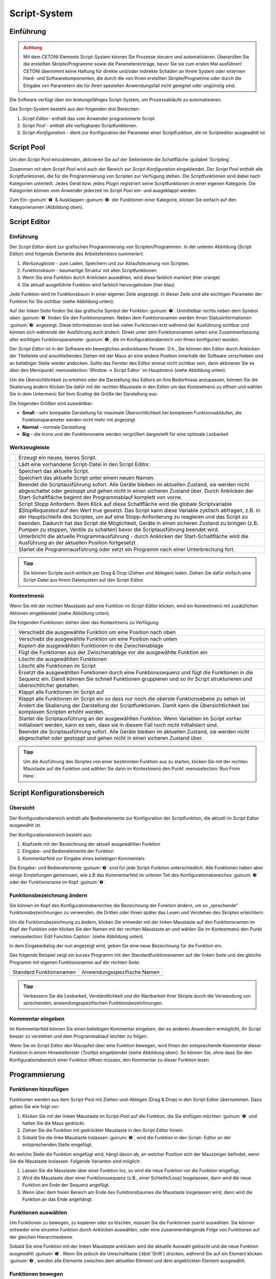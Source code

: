Script-System
=============

Einführung
----------

.. admonition:: Achtung
   :class: caution

   Mit dem CETONI Elements Script-System können Sie Prozesse steuern und automatisieren. 
   Überprüfen Sie die erstellten Skripte/Programme sowie die Parametereinträge, bevor Sie 
   sie zum ersten Mal ausführen! CETONI übernimmt keine Haftung für direkte und/oder
   indirekte Schäden an Ihrem System oder externen Hard- und Softwarekomponenten,
   die durch die von Ihnen erstellten Skripte/Programme oder durch die Eingabe von Parametern
   die für Ihren speziellen Anwendungsfall nicht geeignet oder ungünstig sind.

Die Software verfügt über ein leistungsfähiges Script-System, um
Prozessabläufe zu automatisieren.

.. image:: Pictures/10000201000003C9000001AAB18C614061F55B68.png
   :alt: Script-System Übersicht

Das Script-System besteht aus den folgenden drei Bereichen:

.. rst-class:: guinums

1. *Script Editor*- enthält das vom Anwender programmierte Script.
2. *Script Pool* - enthält alle verfügbaren Scriptfunktionen.
3. *Script-Konfiguration* - dient zur Konfiguration der Parameter einer
   Scriptfunktion, die im Scripteditor ausgewählt ist

Script Pool
-----------

Um den *Script Pool* einzublenden, aktivieren Sie auf der Seitenleiste die
Schaltfläche :guilabel:`Scripting`.

.. image:: Pictures/10000201000001BC00000116F459D83094022ABD.png
   :alt: Script Pool einblenden

Zusammen mit dem *Script Pool*
wird auch der Bereich zur *Script-Konfiguration* eingeblendet. Der *Script
Pool* enthält alle Scriptfunktionen, die für die Programmierung von
Scripten zur Verfügung stehen. Die Scriptfunktionen sind dabei nach
Kategorien unterteilt. Jedes Gerät bzw. jedes Plugin registriert seine
Scriptfunktionen in einer eigenen Kategorie. 
Die Kategorien können vom Anwender jederzeit im *Script Pool* ein- und ausgeklappt 
werden.

.. image:: Pictures/100002010000022E0000017D7475090392B8F4E9.png
   :alt: Script Pool - Kategorie ein- und ausgeklappt

Zum Ein-:guinum:`❶` & Ausklappen :guinum:`❷` der Funktionen einer Kategorie, klicken Sie
einfach auf den Kategorienamen (Abbildung oben).

Script Editor
-------------

.. _einführung-1:

Einführung
~~~~~~~~~~

Der *Script Editor* dient zur grafischen Programmierung von
Scripten/Programmen. In der unteren Abbildung (*Script Editor*) sind
folgende Elemente des Arbeitsfensters nummeriert:

.. rst-class:: guinums

1. *Werkzeugleiste* - zum Laden, Speichern und zur Ablaufsteuerung von
   Scripten.
2. *Funktionsbaum* - baumartige Struktur mit allen Scriptfunktionen
3. Wenn Sie eine Funktion durch Anklicken auswählen, wird diese
   farblich markiert (hier orange)
4. Die aktuell ausgeführte Funktion wird farblich hervorgehoben (hier
   blau)

.. image:: Pictures/100002010000025A00000168CC93E6B2FBB4D916.png
   :alt: Script Editor

Jede Funktion wird im Funktionsbaum in
einer eigenen Zeile angezeigt. In dieser Zeile sind alle wichtigen
Parameter der Funktion für Sie sichtbar (siehe Abbildung unten):

.. image:: Pictures/1000020100000272000000627C834EF46698FB03.png
   :alt: Funktion im Skript-Editor

Auf der linken Seite finden
Sie das grafische Symbol der Funktion :guinum:`❶`. Unmittelbar rechts neben dem
Symbol oben :guinum:`❷` finden Sie den Funktionsnamen. Neben dem Funktionsnamen
werden Ihnen Statusinformationen :guinum:`❸` angezeigt. Diese Informationen sind
bei vielen Funktionen erst während der Ausführung sichtbar und können
sich währende der Ausführung auch ändern. Direkt unter dem
Funktionsnamen sehen eine Zusammenfassung aller wichtigen
Funktionsparameter :guinum:`❹`, die im Konfigurationsbereich von Ihnen
konfiguriert wurden.

Der *Script Editor* ist in der Software ein bewegliches andockbares
Fenster. D.h., Sie können den Editor durch Anklicken der Titelleiste und
anschließendes Ziehen mit der Maus an eine andere Position innerhalb der
Software verschieben und an beliebiger Stelle wieder andocken. Sollte
das Fenster des Editor einmal nicht sichtbar sein, dann aktivieren Sie
es über den Menüpunkt :menuselection:`Window → Script Editor` im Hauptmenü 
(siehe Abbildung unten).

.. image:: Pictures/100002010000018B000000E25969D2D1DAB3AE6A.png
   :alt: Script Editor anzeigen

Um die Übersichtlichkeit zu
erhöhen oder die Darstellung des Editors an Ihre Bedürfnisse anzupassen,
können Sie die Skalierung ändern Klicken Sie dafür mit der rechten
Maustaste in den Editor um das Kontextmenü zu öffnen und wählen Sie in
dem Untermenü *Set Item Scaling* die Größe der Darstellung aus:

.. image:: Pictures/10000201000001BD000000E95ED186BD70837E01.png
   :alt: Script Editor Skalierung ändern

Die folgenden Größen sind auswählbar:

-  **Small** – sehr kompakte Darstellung für maximale Übersichtlichkeit
   bei komplexen Funktionsabläufen, die Funktionsparameter werden nicht
   mehr mit angezeigt
-  **Normal** – normale Darstellung
-  **Big** – die Icons und der Funktionsname werden vergrößert
   dargestellt für eine optimale Lesbarkeit

Werkzeugleiste
~~~~~~~~~~~~~~

+-----------+---------------------------------------------------------+
| |image17| | Erzeugt ein neues, leeres Script.                       |
+-----------+---------------------------------------------------------+
| |image18| | Lädt eine vorhandene Script-Datei in den Script Editor. |
+-----------+---------------------------------------------------------+
| |image19| | Speichert das aktuelle Script.                          |
+-----------+---------------------------------------------------------+
| |image20| | Speichert das aktuelle Script unter einem neuen Namen.  |
+-----------+---------------------------------------------------------+
| |image21| | Beendet die Scriptausführung sofort. Alle Geräte        |
|           | bleiben im aktuellen Zustand, sie werden nicht          |
|           | abgeschaltet oder gestoppt und gehen nicht in einen     |
|           | sicheren Zustand über. Durch Anklicken der              |
|           | Start-Schaltfläche beginnt der Programmablauf komplett  |
|           | von vorne.                                              |
+-----------+---------------------------------------------------------+
| |image22| | Script Stopp Anfordern. Beim Klick auf diese            |
|           | Schaltfläche wird die globale Scriptvariable            |
|           | *$\ StopRequested* auf den Wert *true* gesetzt. Das     |
|           | Script kann diese Variable zyklisch abfragen, z.B. in   |
|           | der Hauptschleife des Scriptes, um auf eine             |
|           | Stopp-Anforderung zu reagieren und das Script zu        |
|           | beenden. Dadurch hat das Script die Möglichkeit, Geräte |
|           | in einen sicheren Zustand zu bringen (z.B. Pumpen zu    |
|           | stoppen, Ventile zu schalten) bevor die                 |
|           | Scriptausführung beendet wird.                          |
+-----------+---------------------------------------------------------+
| |image23| | Unterbricht die aktuelle Programmausführung - durch     |
|           | Anklicken der Start-Schaltfläche wird die Ausführung an |
|           | der aktuellen Position fortgesetzt .                    |
+-----------+---------------------------------------------------------+
| |image24| | Startet die Programmausführung oder setzt ein Programm  |
|           | nach einer Unterbrechung fort.                          |
+-----------+---------------------------------------------------------+


.. admonition:: Tipp
   :class: tip

   Sie können Scripte auch einfach per Drag &    
   Drop (Ziehen und Ablegen) laden. Ziehen Sie dafür       
   einfach eine Script-Datei aus Ihrem Dateisystem auf den 
   Script-Editor.        

Kontextmenü
~~~~~~~~~~~

Wenn Sie mit der rechten Maustaste auf eine Funktion im *Script-Editor*
klicken, wird ein Kontextmenü mit zusätzlichen Aktionen eingeblendet
(siehe Abbildung unten).

.. image:: Pictures/100002010000014400000150DF1BE1DD8FC0A460.png
   :alt: Kontextmenü Script Editor

Die folgenden Funktionen stehen über das Kontextmenü zu Verfügung:

+-----------+---------------------------------------------------------+
| |image52| | Verschiebt die ausgewählte Funktion um eine Position    |
|           | nach oben                                               |
+-----------+---------------------------------------------------------+
| |image53| | Verschiebt die ausgewählte Funktion um eine Position    |
|           | nach unten                                              |
+-----------+---------------------------------------------------------+
| |image54| | Kopiert die ausgewählten Funktionen in die              |
|           | Zwischenablage                                          |
+-----------+---------------------------------------------------------+
| |image55| | Fügt die Funktionen aus der Zwischenablage vor die      |
|           | ausgewählte Funktion ein                                |
+-----------+---------------------------------------------------------+
| |image56| | Löscht die ausgewählten Funktionen                      |
+-----------+---------------------------------------------------------+
| |image57| | Löscht alle Funktionen im Script                        |
+-----------+---------------------------------------------------------+
| |image58| | Ersetzt die ausgewählten Funktionen durch eine          |
|           | Funktionssequenz und fügt die Funktionen in die Sequenz |
|           | ein. Damit können Sie schnell Funktionen gruppieren und |
|           | so ihr Script strukturieren und übersichtlicher         |
|           | gestalten.                                              |
+-----------+---------------------------------------------------------+
| |image59| | Klappt alle Funktionen im Script auf                    |
+-----------+---------------------------------------------------------+
| |image60| | Klappt alle Funktionen im Script ein so dass nur noch   |
|           | die oberste Funktionsebene zu sehen ist                 |
+-----------+---------------------------------------------------------+
| |image61| | Ändert die Skalierung der Darstellung der               |
|           | Scriptfunktionen. Damit kann die Übersichtlichkeit bei  |
|           | komplexen Scripten erhöht werden.                       |
+-----------+---------------------------------------------------------+
| |image62| | Startet die Scriptausführung an der ausgewählten        |
|           | Funktion. Wenn Variablen im Script vorher initialisiert |
|           | werden, kann es sein, dass sie in diesem Fall noch      |
|           | nicht initialisiert sind.                               |
+-----------+---------------------------------------------------------+
| |image63| | Beendet die Scriptausführung sofort. Alle Geräte        |
|           | bleiben im aktuellen Zustand, sie werden nicht          |
|           | abgeschaltet oder gestoppt und gehen nicht in einen     |
|           | sicheren Zustand über.                                  |
+-----------+---------------------------------------------------------+

.. admonition:: Tipp
   :class: tip

   Um die Ausführung des Skriptes von einer      
   bestimmten Funktion aus zu starten, klicken Sie mit der 
   rechten Maustaste auf die Funktion und wählen Sie dann  
   im Kontextmenü den Punkt :menuselection:`Run From Here`.             

Script Konfigurationsbereich
----------------------------

Übersicht
~~~~~~~~~

Der Konfigurationsbereich enthält alle Bedienelemente zur Konfiguration
der Scriptfunktion, die aktuell im *Script Editor* ausgewählt ist.

.. image:: Pictures/100002010000021A0000012F07608C2B70720CC7.png
   :alt: Script Konfigurationsbereich

Der Konfigurationsbereich besteht aus:

.. rst-class:: guinums

1. Kopfzeile mit der Bezeichnung der aktuell ausgewählten Funktion
2. Eingabe- und Bedienelemente der Funktion
3. Kommentarfeld zur Eingabe eines beliebigen Kommentars

Die Eingabe- und Bedienelemente :guinum:`❷` sind für jede Script-Funktion
unterschiedlich. Alle Funktionen haben aber einige Einstellungen
gemeinsam, wie z.B das Kommentarfeld im unteren Teil des
Konfigurationsbereiches :guinum:`❸` oder der Funktionsname im Kopf :guinum:`❶`.

Funktionsbezeichnung ändern
~~~~~~~~~~~~~~~~~~~~~~~~~~~

Sie können im Kopf des Konfigurationsbereiches die Bezeichnung der
Funktion ändern, um so „sprechende“ Funktionsbezeichnungen zu verwenden,
die Dritten oder Ihnen später das Lesen und Verstehen des Skriptes
erleichtern.

Um die Funktionsbezeichnung zu ändern, klicken Sie entweder mit der
linken Maustaste auf den Funktionsnamen im Kopf der Funktion oder
klicken Sie den Namen mit der rechten Maustaste an und wählen Sie im
Kontextmenü den Punkt :menuselection:`Edit Function Caption` (siehe Abbildung 
unten).

.. image:: Pictures/10000201000001BC0000008C307209237D1183C6.png
   :alt: Aufruf Änderung Funktionsbezeichnung

In dem Eingabedialog der nun angezeigt wird, geben Sie eine neue Bezeichnung
für die Funktion ein.

.. image:: Pictures/10000201000001B00000009EE87E1DC8113145D3.png
   :alt: Eingabe Funktionsbezeichnung

Das folgende Beispiel
zeigt ein kurzes Programm mit den Standardfunktionsnamen auf der linken
Seite und das gleiche Programm mit eigenen Funktionsnamen auf der
rechten Seite.

======================= ===========================
Standard Funktionsnamen Anwendungsspezifische Namen
|image67|               |image68|
======================= ===========================

.. admonition:: Tipp
   :class: tip

   Verbessern Sie die Lesbarkeit,                
   Verständlichkeit und die Wartbarkeit Ihrer Skripte      
   durch die Verwendung von sprechenden,                   
   anwendungsspezifischen Funktionsbezeichnungen. 


Kommentar eingeben
~~~~~~~~~~~~~~~~~~

Im Kommentarfeld können Sie einen beliebigen Kommentar eingeben, der es
anderen Anwendern ermöglicht, Ihr Script besser zu verstehen und dem
Programmablauf leichter zu folgen.

.. image:: Pictures/1000020100000204000000DEFE8A94073FF71C98.png

   :alt: Script Funktion Kommentare

Wenn Sie im *Script Editor*
den Mauspfeil über eine Funktion bewegen, wird Ihnen der entsprechende
Kommentar dieser Funktion in einem Hinweisfenster (*Tooltip*)
eingeblendet (siehe Abbildung oben). So können Sie, ohne dass Sie den
Konfigurationsbereich einer Funktion öffnen müssen, den Kommentar zu
dieser Funktion lesen.

Programmierung
--------------

Funktionen hinzufügen
~~~~~~~~~~~~~~~~~~~~~

Funktionen werden aus dem Script-Pool mit Ziehen-und-Ablegen (Drag &
Drop) in den Script Editor übernommen. Dazu gehen Sie wie folgt vor:

.. rst-class:: steps

#. Klicken Sie mit der linken Maustaste im Script-Pool auf die
   Funktion, die Sie einfügen möchten :guinum:`❶` und halten Sie die Maus
   gedrückt.
#. Ziehen Sie die Funktion mit gedrückter Maustaste in den *Script
   Editor* hinein.
#. Sobald Sie die linke Maustaste loslassen :guinum:`❷`, wird die Funktion in den
   Script- Editor an der entsprechenden Stelle eingefügt.

.. image:: Pictures/1000020100000257000000FE60273A82A9E46F3B.png
   :alt: Drag&Drop von Script Funktionen

An welche Stelle die
Funktion eingefügt wird, hängt davon ab, an welcher Position sich der
Mauszeiger befindet, wenn Sie die Maustaste loslassen. Folgende
Varianten sind möglich:

.. image:: Pictures/10000201000001340000012B261E2BD3D1D76AC8.png

.. rst-class:: guinums

1. Lassen Sie die Maustaste über einer Funktion los, so wird
   die neue Funktion vor die Funktion eingefügt.
2. Wird die Maustaste über einer Funktionssequenz (z.B., einer
   Schleife/Loop) losgelassen, dann wird die neue Funktion am Ende der
   Sequenz angefügt.
3. Wenn über dem freien Bereich am Ende des Funktionsbaumes die
   Maustaste losgelassen wird, dann wird die Funktion an das Ende
   angehängt.

Funktionen auswählen
~~~~~~~~~~~~~~~~~~~~

Um Funktionen zu bewegen, zu kopieren oder zu löschen, müssen Sie die
Funktionen zuerst auswählen. Sie können entweder eine einzelne Funktion
durch Anklicken auswählen, oder eine zusammenhängende Folge von
Funktionen auf der gleichen Hierarchieebene.

.. image:: Pictures/10000201000001F0000000EFC1A07C20DF2E2141.png
   :alt: Script Editor Mehrfachauswahl

Sobald Sie eine
Funktion mit der linken Maustaste anklicken wird die aktuelle Auswahl
gelöscht und die neue Funktion ausgewählt :guinum:`❶`. Wenn Sie jedoch die
Umschalttaste (:kbd:`Shift`) drücken, während Sie auf ein Element klicken :guinum:`❷`, werden
alle Elemente zwischen dem aktuellen Element und dem angeklickten
Element ausgewählt.

Funktionen bewegen
~~~~~~~~~~~~~~~~~~

Durch *Ziehen-und-Ablegen* können Sie die Funktionen im Funktionsbaum
bewegen und so an eine neue Position verschieben. Für das Einfügen an
der neuen Position gelten dieselben Regeln wie beim Hinzufügen von neuen
Funktionen.

.. image:: Pictures/10000201000001CC000000FCEBE9DEBFD8E32CFF.png
   :alt: Funktionen bewegen

Für das Verschieben von Funktionen
nach Oben und Unten gibt es eine weitere Alternative. Klicken Sie
hierfür mit der rechten Maustaste auf die Funktion, die verschoben
werden soll. Aus dem Kontextmenü (siehe Abbildung unten) wählen Sie dann
den Menüpunkt *Move up* oder *Move down*. Alternativ können Sie auch
die Tastenkombinationen :kbd:`Strg` + :kbd:`↑` oder :kbd:`Strg` + :kbd:`↓`
verwenden.

Mit dieser zweiten Methode lassen sich Funktionen nur in der aktuellen
Sequenz noch oben oder unten verschieben. Wollen Sie die Funktion an
eine komplett andere Position im Funktionsbaum bewegen, so ist dies nur
mit Ziehen-und Ablegen-möglich.

.. admonition:: Wichtig
   :class: note

   Mit *Move up* oder *Move down* wird immer 
   nur die aktuelle Funktion verschoben. Auch wenn mehrere 
   Funktionen ausgewählt sind, wird nur die aktuelle       
   Funktion verschoben. Wenn Sie die komplette Auswahl     
   verschieben möchten, können Sie dies durch              
   *Ziehen-und-Ablegen* (Drag & Drop) erreichen.  

Funktionen löschen
~~~~~~~~~~~~~~~~~~

Für das Löschen von Funktionen gibt es zwei Möglichkeiten:

1. Wählen Sie die zu löschenden Funktionen aus und klicken Sie dann im
   Kontextmenü auf den Menüpunkt *Delete*.
2. Wählen Sie die zu löschenden Funktionen aus und drücken Sie dann die
   *Entfernen*\ Taste.

Funktionen kopieren
~~~~~~~~~~~~~~~~~~~

Das Kopieren von Funktionen kann auch wieder wahlweise über das
Kontextmenü oder mittels Tastenkombinationen erfolgen. Wenn Sie mit dem
Kontextmenü arbeiten, wählen Sie nacheinander die Menüpunkte *Copy* und
*Paste* (Abbildung unten). Wenn Sie mit der Tastatur arbeiten, verwenden
Sie die Tastenkombinationen :kbd:`Strg` + :kbd:`C` zum Kopieren und 
:kbd:`Strg` + :kbd:`V` zum Einfügen.

.. image:: Pictures/1000020100000112000000CF9D471977536A43C2.png
   :alt: Funktionen kopieren

So kopieren Sie eine Funktion:

.. rst-class:: steps

#. Wählen Sie die Funktionen, die Sie kopieren möchten, durch Anklicken
   aus.
#. Kopieren Sie die Funktionen mit dem Menüpunkt *Copy* aus dem
   Kontextmenü oder über die Tastenkombination :kbd:`Strg` + :kbd:`C`.
#. Wählen Sie die Funktion, vor die Sie die kopierten Funktionen
   einfügen möchten, durch Anklicken aus.
#. Fügen Sie die kopierten Funktionen mit dem Menüpunkt *Paste* oder der
   Tastenkombination :kbd:`Strg` + :kbd:`V` ein.

Den Einfügevorgang *Paste* können Sie beliebig oft wiederholen, um
mehrere Kopien der vorher mit *Copy* kopierten Funktionen aus der
Zwischenablage einzufügen.

Funktionen gruppieren
~~~~~~~~~~~~~~~~~~~~~

Um die Übersichtlichkeit und Lesbarkeit Ihres Scripts zu verbessern,
können Sie Abfolgen von Funktionen schnell und einfach in
Funktionssequenzen gruppieren. Wählen Sie dafür einfach eine
zusammenhängende Reihe von Funktionen aus, und klicken Sie dann im
Kontextmenü auf den Menüpunkt *Convert Selection To Function Sequence.*

.. image:: Pictures/1000020100000162000000A933F710A74CD5FF30.png
   :alt: Funktionen gruppieren

Die ausgewählten Funktionen werden nun durch eine Funktionssequenz ersetzt, 
welche die ausgewählten Funktionen enthält.

.. image:: Pictures/10000201000002AD000000B45887FBE2E338C1B1.png

Funktionsparameter editieren
~~~~~~~~~~~~~~~~~~~~~~~~~~~~

Sobald Sie eine Funktion im Funktionsbaum durch Anklicken auswählen,
werden im Bereich *Script-Konfiguration* die Bedienelemente zur
Konfiguration der gewählten Funktion eingeblendet und Sie können die
Funktionsparameter editieren.

Tooltip anzeigen
~~~~~~~~~~~~~~~~

Wenn Sie die Maus über eine Funktion bewegen, wird nach kurzer Zeit das
Hinweisfenster (*Tooltip*) für diese Funktion angezeigt (siehe Abbildung
unten). In diesem Fenster erhalten Sie alle Informationen zu dieser
Funktion auf einem Blick: Funktionsname :guinum:`❶`, Kommentar oder
Funktionsbeschreibung :guinum:`❷` und Funktionsparameter :guinum:`❸`.

.. figure:: Pictures/1000020100000204000000DEDBCF89E6569C55A7.png
   :alt: Hinweisfenster für Funktion (Tooltip)


Variablen
---------

.. _variables-introduction:

Einführung
~~~~~~~~~~

Das Script-System unterstützt die Verwendung von Variablen. Variablen
sind in Scriptprogrammen Behälter für Rechengrößen und Werte, die im
Verlauf der Scriptausführung auftreten. Variablen werden durch einen vom
Benutzer zu definierenden Namen bezeichnet. Variablen können verwendet
werden, um Werte (z.B., Schleifenzähler oder von Sensoren gemeldete
Daten) darin zu speichern oder Ergebnisse von Berechnungen.
Scriptfunktionen, die die Verwendung von Variablen unterstützen, können
dann später auf den Inhalt dieser Variablen zugreifen.

Variablen anlegen
~~~~~~~~~~~~~~~~~

Bevor im Script Variablen zum Speichern von Werten oder zum Rechnen
verwendet werden können, müssen die Variablen angelegt werden. Es gibt
zwei Varianten zum Anlegen von Variablen:

1. Explizit: Variablen werden explizit vom Anwender definiert, z.B.
   durch die Funktion :ref:`create-variable`.
2. Implizit: Das Anlegen erfolgt implizit über Funktionen, die Variablen
   anbieten, wie z.B. durch die Funktion :ref:`counting-loop`, deren
   Schleifenzähler eine Variable ist.

.. _naming-variables:

Benennung von Variablen
~~~~~~~~~~~~~~~~~~~~~~~

Bezüglich der Namensgebung für Variablen sind einige Besonderheiten zu
beachten: Jede Variable wird im Programm über einen weitgehend frei
wählbaren Namen angesprochen. Dieser Name identifiziert die Variable
eindeutig. Verschiedene Namen bezeichnen verschiedene Variablen. Durch
ein vorangestelltes :code:`$`-Symbol können Variablennamen oder die Verwendung
von Variablen eindeutig visuell identifiziert werden. Das Scriptsystem
unterscheidet zwischen Groß- und Kleinschreibung: der Name :code:`$Var`
benennt also ein andere Variable als der Name :code:`$var`.

Für die Benennung von Variablen gelten außerdem folgende Vorgaben:

-  Variablennamen müssen immer mit einem Dollarzeichen ($) beginnen und
   dürfen kein weiteres Dollarzeichen beinhalten.
-  Variablennamen dürfen nur Buchstaben und Ziffern enthalten (a-Z,
   0-9).
-  Sonderzeichen (z.B., $, &, /, -, ...) dürfen nicht verwendet werden.
-  Variablennamen dürfen nicht mit einer Ziffer beginnen.

.. admonition:: Tipp
   :class: tip

   Sie können den Inhalt von Variablen mit Hilfe 
   der Show Message Funktion anzeigen lassen, um so z.B.   
   die Ergebnisse von Berechnungen zu überprüfen.  


Sichtbarkeitsbereich von Variablen (Scope)
~~~~~~~~~~~~~~~~~~~~~~~~~~~~~~~~~~~~~~~~~~

Unter dem Sichtbarkeitsbereich einer Variable versteht man den
Programmabschnitt, in dem die Variable nutzbar und sichtbar ist. Die
Qmix Scripte haben im Scripteditor eine baumartige Struktur mit beliebig
vielen Ebenen. Eine Variable ist stets nur auf der Ebene sichtbar, auf
der Sie erstellt wurde und auf allen tieferen Ebenen.

Im folgenden Beispielprogramm ist die Variable :code:`$a` im rot markierten
Bereich sichtbar – d.h. von Scriptfunktionen verwendbar (Abbildungen
unten):

.. image:: Pictures/10000201000001CB00000183136E0FD0BB1DB56C.png

Die Variable :code:`$b` dagegen ist nur in der Funktionssequenz
(*FunctionSequence*) sichtbar (Abbildung unten).

Der Zähler :code:`$i` der Zählschleife ist nur in den Funktionen sichtbar, die
sich in der Zählschleife (*Counting Loop*) befinden:

.. image:: Pictures/10000201000001CB000001831A3AF6CDB6960307.png

Die Variable :code:`$c`, die innerhalb der Zählschleife erstellt
wird, ist auch nur auf dieser Ebene sichtbar, da keine weiteren
untergeordneten Ebenen mehr vorhanden sind:

.. image:: Pictures/10000201000001CB00000183CA6D8F113E4CEE33.png

Zu beachten ist außerdem, dass eine später (d.h., auf einer
tieferen Ebene) definierte Variable eine früher (d.h., vorher, auf einer
höheren Ebene) definierte Variable gleichen Namens überschreibt: wäre
:code:`$c` z.B. wiederholt als :code:`$b` definiert worden, würde der später
zugeordnete Wert (also 2) den vorhergehenden (also 1) überschreiben.

.. admonition:: Wichtig
   :class: note

   Wenn Sie Variablen in tieferen Ebenen den  
   gleichen Namen geben, wie Variablen in höheren Ebenen,  
   dann überdecken die Variablen in der tieferen Ebene die 
   Variablen der höheren Ebene. D.h., Funktionen in der    
   tieferen Ebene können nicht mehr auf die Variable der   
   höheren Ebene (bzw. deren Werte) zugreifen.   


Verwendung von Variablen
~~~~~~~~~~~~~~~~~~~~~~~~

Variablen können in allen Funktionen, die diese unterstützen, verwendet
werden (z.B. *Create Variable* Funktion). Über den Variablennamen
inklusive Dollarzeichen (z.B. *$TargetPosition*) kann im Script auf eine
Variable lesend oder schreibend zugegriffen werden.

.. admonition:: Wichtig
   :class: note

   Variablen haben erst einen gültigen Wert,   
   wenn die Zuweisungsfunktion (z.B. Create Variable)      
   durchlaufen wurde. Wenn Sie die Aktion Run From Here    
   verwenden, kann es deshalb vorkommen, dass Variablen    
   keine gültigen Werte enthalten, da Sie die              
   Zuweisungsfunktion übersprungen haben.  


Bei Funktionen, die die Verwendung von Variablen unterstützen, sind die
entsprechenden Eingabefelder durch ein farbiges :guilabel:`V` markiert
(siehe Abbildung unten). Sie können dann, alternativ zu einem Wert, den
Bezeichner einer Variable eintragen, um deren Wert in Ihrem Script zu
verwenden.

.. image:: Pictures/100002010000020E000001041A67F3D4FCEC9662.png
   :alt: Funktion mit Variablenunterstützung

.. admonition:: Tipp
   :class: tip

   In fast allen Eingabefeldern, welche die     
   Verwendung von Variablen unterstützen können Sie auch   
   direkt über Prozessdatenbezeichner auf                  
   Geräteprozessdaten zugreifen                            
   (siehe `Device Properties (Prozessdaten)`_).
   

Autovervollständigung von Variablennamen
~~~~~~~~~~~~~~~~~~~~~~~~~~~~~~~~~~~~~~~~

Eingabefelder, die die Verwendung von Variablen unterstützen, bieten
eine *Autovervollständigung,* die Sie bei der Auswahl und Eingabe
gültiger Variablennamen unterstützt.

.. image:: Pictures/10000201000001C20000014FBE3E569F0981A6AD.png
   :alt: Autovervollständigung von Variablennamen

Sobald Sie
in diesen Eingabefeldern das Dollarzeichen ($) eingeben, um einen
Variablennamen einzutragen, wird eine Liste der bereits erstellten
Variablen eingeblendet (siehe Abbildung oben).

Mit jedem weiteren Buchstaben den Sie dann eingeben, wird die Liste der
Variablen erneut gefiltert und an den bisherigen Inhalt des Feldes
angepasst. Mit den :kbd:`↑`- oder :kbd:`↓`-Tasten oder mit der Maus können
Sie einen Eintrag aus der Liste wählen und mit der :kbd:`Enter` Taste die
Auswahl in das Eingabefeld übernehmen.

.. _device-property-identifiers:

Device Properties (Prozessdaten)
--------------------------------

In fast allen Eingabefeldern, welche die Verwendung von Variablen
unterstützen (siehe `Verwendung von Variablen`_),
können Sie auf Prozessdaten (*Device Properties*) von Geräten auch
direkt zugreifen. Klicken Sie dafür einfach mit der rechten Maustaste in
das Eingabefeld und wählen Sie den Menüpunkt *Insert device property*
(siehe Abbildung unten).

.. image:: Pictures/10000201000001E3000000F91FE4E79FF2747393.png
   :alt: Device Properties in Eingabefelder einfügen

Es wird nun ein Dialog zur Auswahl der Prozessdaten angezeigt (siehe Abbildung
unten).

.. image:: Pictures/10000201000001C6000000F0B5F49C8D9D01ECE2.png
   :alt: Auswahldialog für Geräte-Prozessdaten

In diesem Dialog können Sie im Auswahlfeld :guilabel:`Filter` :guinum:`❶`, welchen Gerätetyp
Sie verwenden möchten. Im Auswahlfeld :guilabel:`Device` :guinum:`❷` wählen Sie ein
bestimmtes Gerät aus und die Prozessdaten auf die zugegriffen werden
soll, wählen Sie im Feld :guilabel:`Property` :guinum:`❸`.

.. image:: Pictures/10000000000001F4000000A145D5D5774F56F660.png
   :alt: Prozessdatenbezeichner in Eingabefeldern verwenden

In das Eingabefeld wird nun der ausgewählte Prozessdatenbezeichner
eingetragen. Ähnlich wie Variablen haben die Bezeichner für Prozessdaten
einen bestimmte Form:

:code:`$$Gerätename.Prozessdaten`

Jeder Bezeichner beginnt mit zwei Dollarzeichen und ein Punkt trennt den
Gerätenamen von dem Bezeichner für die Prozessdaten. Der gesamte
Prozessdatenbezeichner darf keine Leerzeichen oder andere Sonderzeichen
enthalten.

.. admonition:: Important
   :class: note

   Der Gerätename und auch die Bezeichnung    
   der Prozessdaten haben eine normalisierte Form - alle   
   Leerzeichen wurden entfernt und durch Unterstrich       
   ersetzt. Der Gerätename ist der eindeutige Name des     
   Gerätes und nicht die Bezeichnung, die der Anwender für 
   jedes Gerät konfigurieren kann.  

Sobald die Skriptfunktion ausgeführt wird, werden die Prozessdaten vom
Gerät gelesen und an die Funktion als Parameter übergeben.

.. _programming-your-own-script-functions:

Eigene Scriptfunktionen programmieren
-------------------------------------

Scriptfunktion erstellen
~~~~~~~~~~~~~~~~~~~~~~~~

Zusätzlich zu den Scriptfunktionen, die im Script-Pool zur Verfügung
stehen, haben Sie die Möglichkeit, eigene Scriptfunktionen zu
programmieren und diese dann später in Ihren Scripten zu verwenden. Um
eine eigene Scriptfunktion zu implementieren, gehen Sie wie folgt vor:

**Schritt 1 - Ein neues Script erstellen**

Klicken Sie auf die Schaltfläche :guilabel:`Create New Script` :guinum:`❶` 
um ein leeres Script zu erzeugen. Klicken Sie anschließend auf die Schaltfläche 
:guilabel:`Save Script` :guinum:`❷` um der Scriptfunktion einen Namen zu geben 
und sie dann mit
diesem Namen zu speichern. Der Name der Scriptfunktion wird dann im Kopf
des Scripteditors angezeigt :guinum:`❸`. In diesem Beispiel verwenden wir den
Namen *AddValues*, da wir eine Funktion implementieren möchten, die zwei
Werte addiert.

.. image:: Pictures/10000201000001E300000081C08337AF408A77E5.png

**Schritt 2 - Funktionsparameter definieren**

Sie können für Ihre Funktion Funktionsparameter und Rückgabewerte
definieren. Funktionsparameter sind Werte, die beim Aufruf der Funktion
an diese übergeben werden. Rückgabewerte sind Werte (z.B. Ergebnisse von
Berechnungen), die von der Funktion an das aufrufende Script
zurückgegeben werden. Für jede Funktion können bis zu 10
Funktionsparameter und bis zu 10 Rückgabewerte definiert werden.

Um Parameter und Rückgabewerte zu definieren, klicken Sie mit der Maus
auf eine freie Fläche im Scripteditor oder auf den Kopf des
Scripteditors :guinum:`❶` (Abbildung unten), in dem der Name der Funktion
angezeigt wird.

.. image:: Pictures/100002010000025F000000F613C948DBF14299DF.png

Im Script-Pool sehen Sie nun das Konfigurationsfenster für
das Script. Hier können Sie durch Anklicken der :guilabel:`Add` Schaltflächen
Funktionsparameter :guinum:`❷` oder Rückgabewerte :guinum:`❸` hinzufügen.

Klicken Sie für dieses Beispiel zweimal auf die :guilabel:`Add` Schaltfläche 
:guinum:`❷` um zwei Funktionsparameter hinzuzufügen. Klicken Sie dann auf den 
ersten Parameternamen (Abbildung unten) und vergeben Sie einen
aussagekräftigeren Namen: *Summand1*:

.. image:: Pictures/10000201000001AD000000BA59BF59476BCC908C.png

Tragen Sie dann für den Parameter den Default Wert 0 ein :guinum:`❷`.
Klicken Sie nun auf den zweiten Parameternamen und benennen Sie diesen
um in *Summand2.*

**Schritt 3 - Rückgabewerte definieren**

Klicken Sie jetzt einmal auf die :guilabel:`Add` Schaltfläche im Bereich *Return
Values* :guinum:`❶` (Abbildung unten) um einen Rückgabewert hinzuzufügen. Klicken
Sie dann auf den ersten Rückgabewert Namen und benennen Sie diesen um
in: *Sum.*

.. image:: Pictures/10000201000001510000007CC6466F2943E0596A.png

Speichern Sie nun die Scriptfunktion, um Ihre Änderungen zu
sichern. Der Konfigurationsbereich der Scriptfunktion sollte nun wie
folgt aussehen:

.. image:: Pictures/100002010000024C0000019005AB068207394D76.png

**Schritt 4 - Funktionslogik implementieren**

Alle Funktionsparameter und Rückgabewerte stehen innerhalb des Scriptes
als Variablen zur Verfügung, die gelesen und geschrieben werden können.
D.h. das Script kann die übergebenen Werte nun aus den beiden Variablen
:code:`$Summand1` und :code:`$Summand2` lesen und das Ergebnis der Berechnung in der
Variable :code:`$Sum` speichern und damit zurück an das aufrufende Script
übergeben.

Um nun die Addition durchzuführen, fügen Sie eine *Set Variable*
Scriptfunktion in das Script ein und setzen den Type der Variable auf
*JavaScript Expression*.

.. image:: Pictures/1000020100000256000000F4FC5255AD8336787C.png

Im Feld :guilabel:`Name` tragen Sie den Namen :guinum:`❶` (Abbildung unten) 
der Variable ein,
die den Wert speichern soll – in diesem Fall also die Variable :code:`$Sum`.
In das Eingabefeld für den JavaScript Code :guinum:`❷` können Sie nun die Addition
der beiden Variablen :code:`$Summand1` und :code:`$Summand2` eintragen.

.. image:: Pictures/10000201000001A60000010A9B2821B16D5BA0B3.png

Speichern Sie die Scriptfunktion nun ab. Jetzt können Sie die
Scriptfunktion testen. Klicken Sie auf die :guilabel:`Run Script`-Schaltfläche 
:guinum:`❶` (Abbildung unten) – es sollte kein Fehler auftreten und das Ergebnis 
der Addition sollte im Scripteditor in der *Set Variable* Funktion angezeigt
werden :guinum:`❷`.

.. image:: Pictures/10000201000002670000013365D1FE2B80D7A609.png

Falls Fehler auftreten, korrigieren Sie diese und speichern Sie die
Scriptfunktion erneut.

Eigene Scriptfunktionen verwenden
~~~~~~~~~~~~~~~~~~~~~~~~~~~~~~~~~

Klicken Sie auf die Schaltfläche :guilabel:`Create New Script` :guinum:`❶` um 
ein leeres Script zu erzeugen. Klicken Sie anschließend auf die Schaltfläche 
:guilabel:`Save Script` :guinum:`❷` um der Scriptfunktion einen Namen zu geben 
und sie dann mit
diesem Namen zu speichern. Der Name der Scriptfunktion wird dann im Kopf
des Scripteditors angezeigt :guinum:`❸`. In diesem Beispiel verwenden wir den
Namen *CustomScriptFunctionTest*.

.. image:: Pictures/1000020100000212000001260ED49998B5EBA7FD.png

Fügen Sie als erste Funktion eine *Create Variable* Funktion zum Script
hinzu und konfigurieren Sie die Funktion wie folgt.

.. image:: Pictures/100002010000027000000121D5231907367C5044.png

Fügen Sie nun als zweite Funktion einen *Script Function Call* aus der
*Core Functions* Kategorie in das Script ein.

.. image:: Pictures/10002495000034EB000034EB5801BA1011E76C10.svg
   :width: 60

Es öffnet sich ein Dateiauswahldialog, in dem Sie die externe
Scriptfunktion auswählen können, die vom Script aufgerufen werden soll.
Wählen Sie hier die Beispielfunktion :file:`AddValues.qsc`, die wir im
vorherigen Abschnitt erstellt haben. Geben Sie für die
Funktionsparameter *Summand1* und *Summand2* testweise zwei Werte ein,
z.B. 4 und 3. Sie können in diesen Feldern auch Scriptvariablen
verwenden. Tragen Sie im Rückgabeparameter *Sum* die Variable
:code:`$Result` ein. D.h., der Rückgabewert von *Sum* wird in der Variablen
:code:`$Result` gespeichert wird. Die Funktion sollte nun wie folgt
konfiguriert sein:

.. image:: Pictures/10000201000001D1000001A86EEBD1F62A2FEFFD.png

Fügen Sie als letzte Funktion nun eine *ShowMessage* Funktion hinzu, um
den Wert der Variable:code:`$Result` auszugeben. Tragen Sie im Feld :guilabel:`Message`
folgendes ein:

.. image:: Pictures/10000201000001D300000094BED5B208580C66A3.png

Ihr Script sollte nun wie folgt aussehen:

.. image:: Pictures/100002010000017D000000CE262C3B7A1191FE4E.png

Führen Sie das Script jetzt aus. Die :ref:`show-message` Funktion sollte
Ihnen nun das Ergebnis des Aufrufs von :file:`AddValues.qsc` in einem Fenster
und im Ereignisprotokoll anzeigen.

Durch die Verwendung von eigenen Scriptfunktionen können Sie Ihr Script
strukturieren und in wiederverwendbare und gut wartbare
Einzelkomponenten zerlegen.

Script Autostart
----------------

Das Script-System kann so konfiguriert werden, dass nach dem
erfolgreichen Verbinden zur Gerätehardware automatisch ein Script
geladen und gestartet wird. Den Dialog mit den entsprechenden
Einstellungen öffnen Sie über den Menüpunkt :menuselection:`Edit → Settings` im
Hauptmenü der Anwendung.

.. image:: Pictures/100002010000022600000126F6C3DD9DEA793D3B.png

Im Settings-Dialog der
Anwendung können Sie nun den Script-Autostart konfigurieren. Wählen Sie
dafür zuerst die Settings Kategorie *Scripting* :guinum:`❶` aus. Nun können Sie
im rechten Bereich den Script-Autostart aktivieren :guinum:`❷`. Über das
Eingabefeld :guilabel:`Autostart Scriptfile` :guinum:`❸` können Sie das Scriptfile
auswählen, welches geladen und ausgeführt werden soll. Ist dieses Feld
leer, wird das Script ausgeführt, welches beim Start der Anwendung
geladen wird, d.h. das Script, welches beim letzten Schließen der
Anwendung im Scripteditor geöffnet war. Schließen Sie die Konfiguration
durch Klicken auf :guilabel:`OK` :guinum:`❹` ab.

Wenn Sie möchten, dass nach dem Hochfahren Ihres Rechners
vollautomatisch die Software gestartet und ein Script ausgeführt wird,
dann gehen Sie wie folgt vor:

.. rst-class:: steps

1. Tragen Sie *QmixElements.exe* in den *Windows Autostart* ein, um die
   Software nach dem Hochfahren des Rechners automatisch zu starten.
2. Öffnen Sie den Dialog mit den globalen Einstellungen über das
   Hauptmenü der Anwendung (*Edit → Settings*).
3. Wählen Sie die Einstellungskategorie *General* und aktivieren Sie die
   Option *Enable auto connect*. Das bewirkt, dass sich die Software
   nach dem Start automatisch zu den angeschlossenen Geräten verbindet.
4. Wählen Sie dann die Einstellungskategorie Scripting um den Script
   Autostart zu konfigurieren

Script Fehlerbehandlung
-----------------------

Während der Ausführung einzelner Scriptfunktionen können Fehler
auftreten, z.B. wenn Parameter außerhalb des Wertebereichs liegen oder
wenn es bei der Kommunikation mit Geräten zu Fehlern kommt. Wie das
Script-System auf einen solchen Fehler reagieren soll, können Sie in den
Einstellungen konfigurieren (Menüpunkt :menuselection:`Edit → Settings` im Hauptmenü
der Anwendung ).

.. image:: Pictures/1000020100000212000001260ED49998B5EBA7FD.png

Im Settings-Dialog der Anwendung können Sie nun das Fehlerverhalten konfigurieren. Wählen Sie
dafür zuerst die Settings Kategorie *Scripting * :guinum:`❶` aus. Nun können Sie
rechts im Bereich :guilabel:`Script Error Reaction` :guinum:`❷` die Reaktion im Fehlerfall
konfigurieren. Folgende Möglichkeiten können Sie auswählen:

-  **Interrupt Script (default)**– Das ist die Fehlerreaktion die
   standardmäßig aktiv ist. Tritt im Script ein Fehler auf, stoppt das
   Script an der Funktion, die den Fehler verursacht hat und im *Event
   Log* wird eine Fehlermeldung ausgegeben. Das Script lässt sich dann
   nur noch durch Anklicken der Start-Schaltfläche fortführen. Dies kann
   bei der automatischen Steuerung über die I/Os einer SPS nicht
   erwünscht sein. Für diesen Fall wählen Sie die folgende Art der
   Fehlerbehandlung.
-  **Set $ScriptError Variable** – Wenn ein Fehler auftritt, wird die
   globale Scriptvariable :code:`$ScriptError` auf *true* gesetzt und die
   Scriptausführung wird fortgesetzt. In diesem Fall müssen Sie sich im
   Script um die Fehlerbehandlung kümmern, indem Sie nach einem
   Funktionsaufruf den Status dieser Fehlervariable prüfen.

Schließen Sie die Konfiguration durch Klicken auf :guilabel:`OK` ab :guinum:`❸`.



.. |image17| image:: ./Pictures/100018A30000387200003872627AA1597179191F.svg
   :width: 40
.. |image18| image:: ./Pictures/10000F850000350500003505755524BB44FF2E56.svg
   :width: 40
.. |image19| image:: ./Pictures/1000111B000038720000387231FCD7A597623EB3.svg
   :width: 40
.. |image20| image:: ./Pictures/1000173B0000387200003872AFCF364C5ED9850F.svg
   :width: 40
.. |image21| image:: ./Pictures/10000C2E000034EB000034EB0815ABACAEE84EE0.svg
   :width: 40
.. |image22| image:: ./Pictures/10000C46000034EB000034EBC0807B1C81FD15E0.svg
   :width: 40
.. |image23| image:: ./Pictures/10000E11000034EB000034EB5683B6AF8D85CDA6.svg
   :width: 40
.. |image24| image:: ./Pictures/10000C80000038720000387227CC20DA34BFD4F5.svg
   :width: 40


.. |image52| image:: ./Pictures/1000097D000035050000350538CD8A3BED7FE2BC.svg
   :width: 40
.. |image53| image:: ./Pictures/100009440000350500003505BD31755A160012FF.svg
   :width: 40
.. |image54| image:: ./Pictures/1000089D000034EB000034EB2EF1F414485F4814.svg
   :width: 40
.. |image55| image:: ./Pictures/100006280000350500003505598C9D0C09166EE0.svg
   :width: 40
.. |image56| image:: ./Pictures/1000029600003505000035058E70718A79A91FE8.svg
   :width: 40
.. |image57| image:: ./Pictures/100007F200003505000035055B70923F64560DD7.svg
   :width: 40
.. |image58| image:: ./Pictures/10000944000038720000387225245FA0499799FC.svg
   :width: 40
.. |image59| image:: ./Pictures/10000C4D000034EB000034EBC98F4DA231899D2F.svg
   :width: 40
.. |image60| image:: ./Pictures/10000C0F000034EB000034EB8B608CD687D95EFA.svg
   :width: 40
.. |image61| image:: ./Pictures/100003FA00003505000035058DF099368DC3B55E.svg
   :width: 40
.. |image62| image:: ./Pictures/10000B39000034EB000034EB3EB900673AC29BB5.svg
   :width: 40
.. |image63| image:: ./Pictures/100008F80000350500003505C177441D68208C36.svg
   :width: 40


.. |image67| image:: Pictures/100002010000012C0000009A8EA2B85DC0AE3CC8.png
.. |image68| image:: Pictures/100002010000012C0000009B3D05CC276B4F0D6F.png
